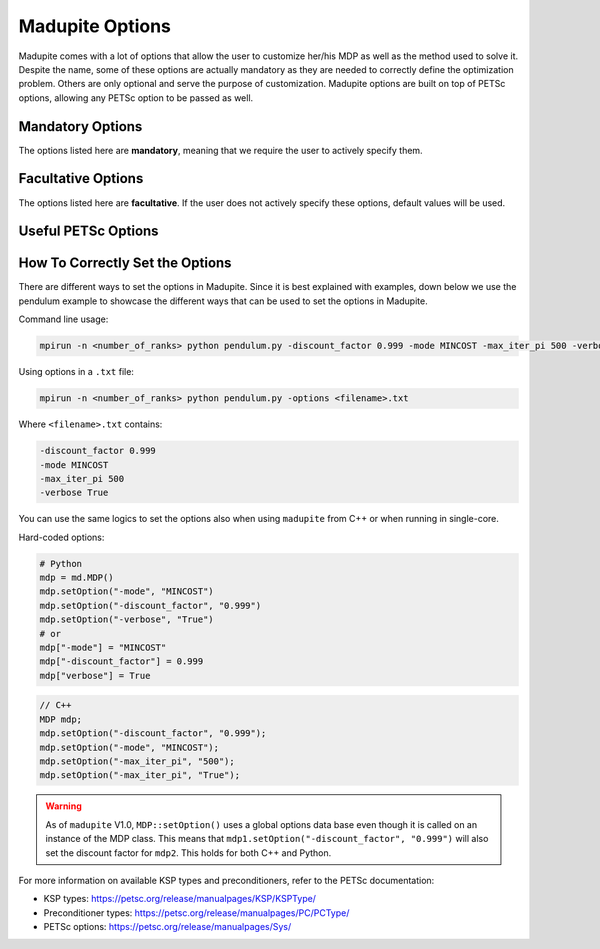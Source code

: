 Madupite Options
================

Madupite comes with a lot of options that allow the user to customize her/his MDP as well as the method used to solve it. Despite the name, some of these options are actually mandatory as they are needed to correctly define the optimization problem. Others are only optional and serve the purpose of customization. Madupite options are built on top of PETSc options, allowing any PETSc option to be passed as well.

Mandatory Options
----------------

The options listed here are **mandatory**, meaning that we require the user to actively specify them. 

.. option:: -mode <STRING>

   Specifies the optimization mode.

   Accepted values: ``"MAXREWARD"`` or ``"MINCOST"``

   This option determines whether the algorithm will maximize rewards or minimize costs.

.. option:: -discount_factor <DOUBLE>

   Sets the discount factor.

   Value range: :math:`(0, 1)`

   The discount factor determines the present value of future rewards. A value closer to 1 gives more weight to future rewards, while a value closer to 0 emphasizes immediate rewards.

Facultative Options
----------------

The options listed here are **facultative**. If the user does not actively specify these options, default values will be used. 

.. option:: -max_iter_pi <INT>

   Specifies the maximum number of iterations for the inexact policy iteration algorithm.

   Default: ``1000``

   The algorithm will terminate after this many iterations, even if convergence has not been achieved. Must be a positive integer.

.. option:: -max_iter_ksp <INT>

   Sets the maximum number of iterations for the Krylov subspace method.

   Default: ``1000``

   This option limits the iterations in the approximate policy evaluation step. The method will terminate after this many iterations, even if convergence has not been achieved. Must be a positive integer.

.. option:: -atol_pi <DOUBLE>

   Defines the absolute tolerance for the inexact policy iteration algorithm.

   Default: ``1e-8``

   The algorithm terminates if the infinity-norm of the Bellman residual function is smaller than this value. Must be a positive double.

.. option:: -alpha <DOUBLE>

   Sets the forcing sequence parameter for the approximate policy evaluation step.

   Default: ``1e-4``

   This parameter influences the accuracy of the policy evaluation step. In general, the smaller the value of this parameter and the more accurate is the cost returned by approximate policy evaluation step. Must be a positive double.

.. option:: -file_stats <STRING>

   Specifies a file to write convergence and runtime information.

   This option enables writing detailed statistics about the algorithm's performance, which can be used for plotting and benchmarking.

.. option:: -file_policy <STRING>

   Designates a file to write the optimal policy.

   The optimal policy will be written in ASCII format, with entries separated by line breaks.

.. option:: -file_cost <STRING>

   Specifies a file to write the optimal cost-to-go (or reward-to-go) function.

   The function values will be written in ASCII format, with entries separated by line breaks.

.. option:: -export_optimal_transition_probabilities <STRING>

   Defines a file to write the optimal transition probabilities matrix.

   Exports the :math:`n \times n`-matrix of optimal transition probabilities in ASCII and COO format. The file header contains ``num_rows``, ``num_cols``, ``num_nonzeros``. Subsequent lines contain the row, column, and value of non-zero entries.

.. option:: -export_optimal_stage_costs <STRING>

   Specifies a file to write the optimal stage costs (or rewards) vector.

   Exports the :math:`n`-dimensional vector of optimal stage costs (or rewards) in ASCII format, with entries separated by line breaks.

.. option:: -filename_prefix <STRING>

   Specify a file prefix that is added to all file names. It can for instance be used to add the job-ID when running benchmarks in a Slurm cluster.

.. option:: -verbose <BOOLEAN>

   Enable console output of option values and algorithm progress. 
   
   Default: ``false``

.. option:: -overwrite <BOOLEAN>

   Allow overwriting existing files. This might be useful while debugging to avoid creating new files for each run or to avoid e.g. adapting filenames in a plotting script. 
   
   Default: ``false``


Useful PETSc Options
--------------------

.. option:: -ksp_type <STRING>

   Selects the Krylov subspace method for the inner solver of inexact policy iteration.

   Default: ``"gmres"``

   For a list of available algorithms, refer to the PETSc documentation: https://petsc.org/release/manualpages/KSP/KSPType/

.. option:: -pc_type <STRING>

   Chooses the preconditioner to use before applying the inner solver.

   Default: ``"none"``

   Only preconditioners that rely on the (transposed) matrix-vector product are supported. For the standard (exact) policy iteration algorithm, set this to "svd" (available only for sequential execution, not recommended for large-scale problems) or "lu".

   For a list of available preconditioners, see: https://petsc.org/release/manualpages/PC/PCType/

.. option:: -ksp_view <BOOLEAN>

   Prints information about the Krylov subspace method (inner solver) to the console.

   Default: ``false``

.. option:: -pc_svd_monitor <BOOLEAN>

   When using SVD as preconditioner, this option outputs the condition number of the matrix :math:`P^\pi` to the console at each outer iteration. 

   Default: ``false``


How To Correctly Set the Options
--------------------------------

There are different ways to set the options in Madupite. Since it is best explained with examples, down below we use the pendulum example to showcase the different ways that can be used to set the options in Madupite.

Command line usage:

.. code-block:: bash

   mpirun -n <number_of_ranks> python pendulum.py -discount_factor 0.999 -mode MINCOST -max_iter_pi 500 -verbose True

Using options in a ``.txt`` file:

.. code-block:: bash

   mpirun -n <number_of_ranks> python pendulum.py -options <filename>.txt

Where ``<filename>.txt`` contains:

.. code-block:: text

   -discount_factor 0.999
   -mode MINCOST
   -max_iter_pi 500
   -verbose True

You can use the same logics to set the options also when using ``madupite`` from C++ or when running in single-core.

Hard-coded options:

.. code-block:: python

   # Python
   mdp = md.MDP()
   mdp.setOption("-mode", "MINCOST")
   mdp.setOption("-discount_factor", "0.999")
   mdp.setOption("-verbose", "True")
   # or
   mdp["-mode"] = "MINCOST"
   mdp["-discount_factor"] = 0.999
   mdp["verbose"] = True

.. code-block:: c++

   // C++
   MDP mdp;
   mdp.setOption("-discount_factor", "0.999");
   mdp.setOption("-mode", "MINCOST");
   mdp.setOption("-max_iter_pi", "500");
   mdp.setOption("-max_iter_pi", "True");


.. warning::

   As of ``madupite`` V1.0, ``MDP::setOption()`` uses a global options data base even though it is called on an instance of the MDP class. This means that ``mdp1.setOption("-discount_factor", "0.999")`` will also set the discount factor for ``mdp2``. This holds for both C++ and Python.

For more information on available KSP types and preconditioners, refer to the PETSc documentation:

* KSP types: https://petsc.org/release/manualpages/KSP/KSPType/
* Preconditioner types: https://petsc.org/release/manualpages/PC/PCType/
* PETSc options: https://petsc.org/release/manualpages/Sys/